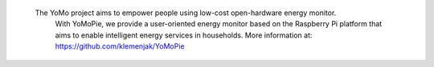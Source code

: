 
        The YoMo project aims to empower people using low-cost open-hardware energy monitor.
		With YoMoPie, we provide a user-oriented energy monitor based on the Raspberry Pi platform that aims to enable intelligent energy services in households.
		More information at: https://github.com/klemenjak/YoMoPie


